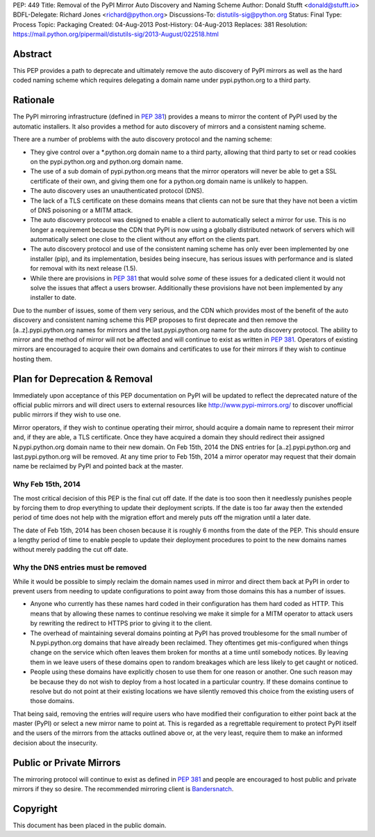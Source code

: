 PEP: 449
Title: Removal of the PyPI Mirror Auto Discovery and Naming Scheme
Author: Donald Stufft <donald@stufft.io>
BDFL-Delegate: Richard Jones <richard@python.org>
Discussions-To: distutils-sig@python.org
Status: Final
Type: Process
Topic: Packaging
Created: 04-Aug-2013
Post-History: 04-Aug-2013
Replaces: 381
Resolution: https://mail.python.org/pipermail/distutils-sig/2013-August/022518.html


Abstract
========

This PEP provides a path to deprecate and ultimately remove the auto discovery
of PyPI mirrors as well as the hard coded naming scheme which requires
delegating a domain name under pypi.python.org to a third party.


Rationale
=========

The PyPI mirroring infrastructure (defined in :pep:`381`) provides a means to
mirror the content of PyPI used by the automatic installers. It also provides
a method for auto discovery of mirrors and a consistent naming scheme.

There are a number of problems with the auto discovery protocol and the
naming scheme:

* They give control over a \*.python.org domain name to a third party,
  allowing that third party to set or read cookies on the pypi.python.org and
  python.org domain name.
* The use of a sub domain of pypi.python.org means that the mirror operators
  will never be able to get a SSL certificate of their own, and giving them
  one for a python.org domain name is unlikely to happen.
* The auto discovery uses an unauthenticated protocol (DNS).
* The lack of a TLS certificate on these domains means that clients can not
  be sure that they have not been a victim of DNS poisoning or a MITM attack.
* The auto discovery protocol was designed to enable a client to automatically
  select a mirror for use. This is no longer a requirement because the CDN
  that PyPI is now using a globally distributed network of servers which will
  automatically select one close to the client without any effort on the
  clients part.
* The auto discovery protocol and use of the consistent naming scheme has only
  ever been implemented by one installer (pip), and its implementation, besides
  being insecure, has serious issues with performance and is slated for removal
  with its next release (1.5).
* While there are provisions in :pep:`381` that would solve *some* of these
  issues for a dedicated client it would not solve the issues that affect a
  users browser. Additionally these provisions have not been implemented by
  any installer to date.

Due to the number of issues, some of them very serious, and the CDN which
provides most of the benefit of the auto discovery and consistent naming scheme
this PEP proposes to first deprecate and then remove the [a..z].pypi.python.org
names for mirrors and the last.pypi.python.org name for the auto discovery
protocol. The ability to mirror and the method of mirror will not be affected
and will continue to exist as written in :pep:`381`. Operators of existing
mirrors are encouraged to acquire their own domains and certificates to use for
their mirrors if they wish to continue hosting them.


Plan for Deprecation & Removal
==============================

Immediately upon acceptance of this PEP documentation on PyPI will be updated
to reflect the deprecated nature of the official public mirrors and will
direct users to external resources like http://www.pypi-mirrors.org/ to
discover unofficial public mirrors if they wish to use one.

Mirror operators, if they wish to continue operating their mirror, should
acquire a domain name to represent their mirror and, if they are able, a TLS
certificate. Once they have acquired a domain they should redirect their
assigned N.pypi.python.org domain name to their new domain. On Feb 15th, 2014
the DNS entries for [a..z].pypi.python.org and last.pypi.python.org will be
removed. At any time prior to Feb 15th, 2014 a mirror operator may request
that their domain name be reclaimed by PyPI and pointed back at the master.


Why Feb 15th, 2014
------------------

The most critical decision of this PEP is the final cut off date. If the date
is too soon then it needlessly punishes people by forcing them to drop
everything to update their deployment scripts. If the date is too far away then
the extended period of time does not help with the migration effort and merely
puts off the migration until a later date.

The date of Feb 15th, 2014 has been chosen because it is roughly 6 months from
the date of the PEP. This should ensure a lengthy period of time to enable
people to update their deployment procedures to point to the new domains names
without merely padding the cut off date.


Why the DNS entries must be removed
-----------------------------------

While it would be possible to simply reclaim the domain names used in mirror
and direct them back at PyPI in order to prevent users from needing to update
configurations to point away from those domains this has a number of issues.

* Anyone who currently has these names hard coded in their configuration has
  them hard coded as HTTP. This means that by allowing these names to continue
  resolving we make it simple for a MITM operator to attack users by rewriting
  the redirect to HTTPS prior to giving it to the client.
* The overhead of maintaining several domains pointing at PyPI has proved
  troublesome for the small number of N.pypi.python.org domains that have
  already been reclaimed. They oftentimes get mis-configured when things
  change on the service which often leaves them broken for months at a time
  until somebody notices. By leaving them in we leave users of these domains
  open to random breakages which are less likely to get caught or noticed.
* People using these domains have explicitly chosen to use them for one reason
  or another. One such reason may be because they do not wish to deploy from
  a host located in a particular country. If these domains continue to resolve
  but do not point at their existing locations we have silently removed this
  choice from the existing users of those domains.

That being said, removing the entries *will* require users who have modified
their configuration to either point back at the master (PyPI) or select a new
mirror name to point at. This is regarded as a regrettable requirement to
protect PyPI itself and the users of the mirrors from the attacks outlined
above or, at the very least, require them to make an informed decision about
the insecurity.


Public or Private Mirrors
=========================

The mirroring protocol will continue to exist as defined in :pep:`381` and
people are encouraged to host public and private mirrors if they so desire.
The recommended mirroring client is `Bandersnatch`_.


.. _PyPI: https://pypi.python.org/
.. _Bandersnatch: https://pypi.python.org/pypi/bandersnatch


Copyright
=========

This document has been placed in the public domain.
